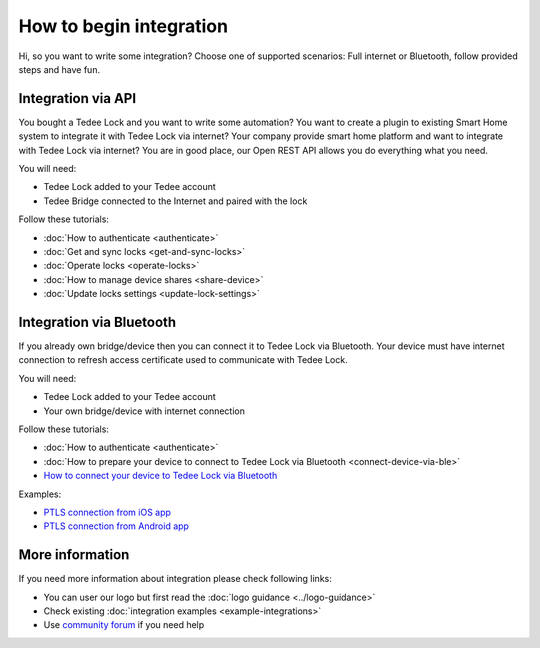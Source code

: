 How to begin integration
========================

Hi, so you want to write some integration? Choose one of supported scenarios: Full internet or Bluetooth, follow provided steps and have fun.

.. _get-client-id:

Integration via API
-------------------

You bought a Tedee Lock and you want to write some automation? You want to create a plugin to existing Smart Home system to integrate it with 
Tedee Lock via internet? Your company provide smart home platform and want to integrate with Tedee Lock via internet? 
You are in good place, our Open REST API allows you do everything what you need. 

You will need:

* Tedee Lock added to your Tedee account
* Tedee Bridge connected to the Internet and paired with the lock

Follow these tutorials:

* :doc:`How to authenticate <authenticate>`
* :doc:`Get and sync locks <get-and-sync-locks>`
* :doc:`Operate locks <operate-locks>`
* :doc:`How to manage device shares <share-device>`
* :doc:`Update locks settings <update-lock-settings>`

Integration via Bluetooth
-------------------------

If you already own bridge/device then you can connect it to Tedee Lock via Bluetooth. 
Your device must have internet connection to refresh access certificate used to communicate with Tedee Lock.

You will need:

* Tedee Lock added to your Tedee account
* Your own bridge/device with internet connection

Follow these tutorials:

* :doc:`How to authenticate <authenticate>`
* :doc:`How to prepare your device to connect to Tedee Lock via Bluetooth <connect-device-via-ble>`
* `How to connect your device to Tedee Lock via Bluetooth <https://tedee-tedee-lock-ble-api-doc.readthedocs-hosted.com/en/latest/howtos/begin-integration.html>`_

Examples:

* `PTLS connection from iOS app <https://github.com/tedee-com/tedee-example-ble-ios>`_
* `PTLS connection from Android app <https://github.com/tedee-com/tedee-example-ble-android>`_

More information
----------------

If you need more information about integration please check following links:

* You can user our logo but first read the :doc:`logo guidance <../logo-guidance>`
* Check existing :doc:`integration examples <example-integrations>`
* Use `community forum <https://tedee.freshdesk.com/en/support/discussions>`_ if you need help